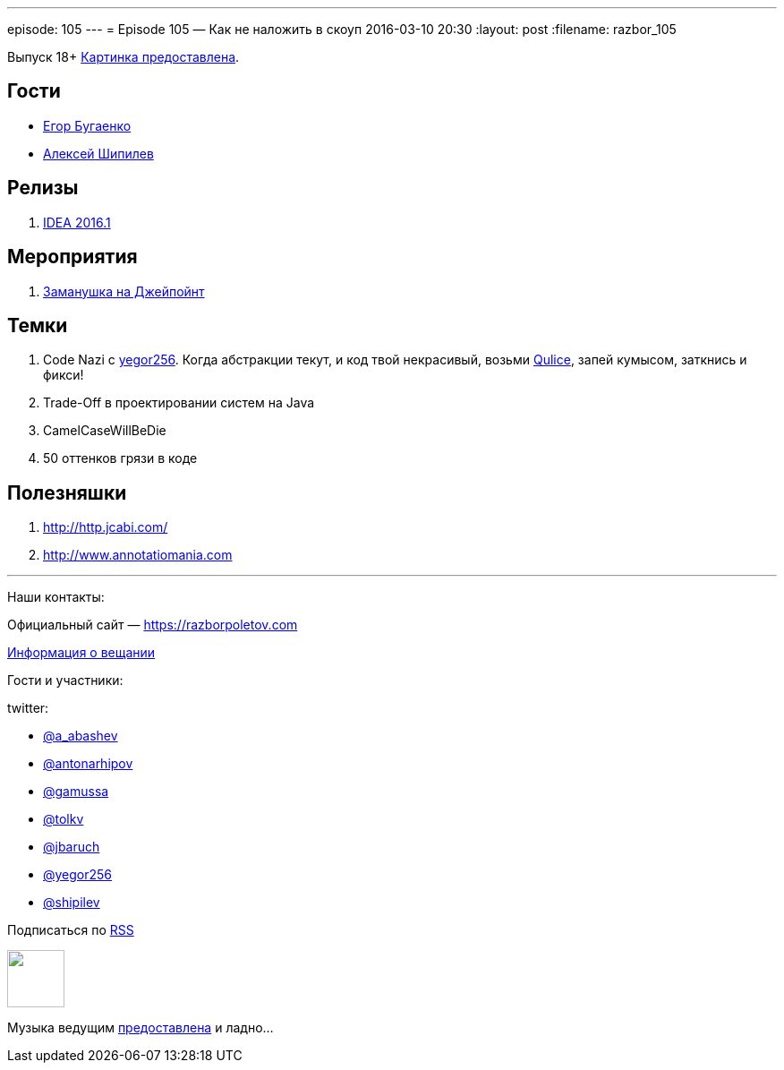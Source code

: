 ---
episode: 105
---
= Episode 105 — Как не наложить в скоуп
2016-03-10 20:30
:layout: post
:filename: razbor_105

Выпуск 18+
https://www.flickr.com/photos/hjagien/4854395625[Картинка предоставлена].

== Гости

* http://www.yegor256.com/[Егор Бугаенко]
* http://shipilev.net/[Алексей Шипилев]

== Релизы

. http://blog.jetbrains.com/idea/2016/03/intellij-idea-2016-1-rc-is-available-along-with-new-versioning/[IDEA 2016.1]

== Мероприятия

.  http://javapoint.ru/[Заманушка на Джейпойнт]

== Темки

.  Code Nazi с http://www.yegor256.com/[yegor256]. Когда абстракции текут, и код твой некрасивый, возьми http://www.qulice.com/[Qulice], запей кумысом, заткнись и фикси!
.  Trade-Off в проектировании систем на Java
.  CamelCaseWillBeDie
.  50 оттенков грязи в коде

== Полезняшки

.  http://http.jcabi.com/
.  http://www.annotatiomania.com/[http://www.annotatiomania.com] 

'''

Наши контакты:

Официальный сайт — https://razborpoletov.com[https://razborpoletov.com]

https://razborpoletov.com/broadcast.html[Информация о вещании]

Гости и участники:

twitter:

  * https://twitter.com/a_abashev[@a_abashev]
  * https://twitter.com/antonarhipov[@antonarhipov]
  * https://twitter.com/gamussa[@gamussa]
  * https://twitter.com/tolkv[@tolkv]
  * https://twitter.com/jbaruch[@jbaruch]
  * https://twitter.com/yegor256[@yegor256]
  * https://twitter.com/shipilev[@shipilev]

++++
<!-- player goes here-->

<audio preload="none">
   <source src="http://traffic.libsyn.com/razborpoletov/razbor_105.mp3" type="audio/mp3" />
   Your browser does not support the audio tag.
</audio>
++++

Подписаться по http://feeds.feedburner.com/razbor-podcast[RSS]

++++
<!-- episode file link goes here-->
<a href="http://traffic.libsyn.com/razborpoletov/razbor_105.mp3" imageanchor="1" style="clear: left; margin-bottom: 1em; margin-left: auto; margin-right: 2em;"><img border="0" height="64" src="https://razborpoletov.com/images/mp3.png" width="64" /></a>
++++

Музыка ведущим http://www.audiobank.fm/single-music/27/111/More-And-Less/[предоставлена] и ладно...
